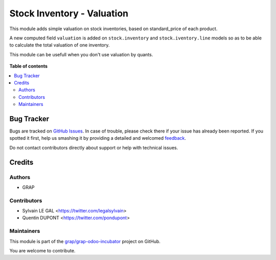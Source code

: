 ===========================
Stock Inventory - Valuation
===========================

.. !!!!!!!!!!!!!!!!!!!!!!!!!!!!!!!!!!!!!!!!!!!!!!!!!!!!
   !! This file is generated by oca-gen-addon-readme !!
   !! changes will be overwritten.                   !!
   !!!!!!!!!!!!!!!!!!!!!!!!!!!!!!!!!!!!!!!!!!!!!!!!!!!!

.. |badge1| image:: https://img.shields.io/badge/maturity-Beta-yellow.png
    :target: https://odoo-community.org/page/development-status
    :alt: Beta
.. |badge2| image:: https://img.shields.io/badge/licence-AGPL--3-blue.png
    :target: http://www.gnu.org/licenses/agpl-3.0-standalone.html
    :alt: License: AGPL-3
.. |badge3| image:: https://img.shields.io/badge/github-grap%2Fgrap--odoo--incubator-lightgray.png?logo=github
    :target: https://github.com/grap/grap-odoo-incubator/tree/12.0/stock_inventory_valuation
    :alt: grap/grap-odoo-incubator

|badge1| |badge2| |badge3| 

This module adds simple valuation on stock inventories, based on standard_price
of each product.

A new computed field ``valuation`` is added on ``stock.inventory`` and
``stock.iventory.line`` models so as to be able to calculate the total
valuation of one inventory.

This module can be usefull when you don't use valuation by quants.

.. figure:: https://raw.githubusercontent.com/grap/grap-odoo-incubator/12.0/stock_inventory_valuation/static/description/stock_inventory_form.png


.. figure:: https://raw.githubusercontent.com/grap/grap-odoo-incubator/12.0/stock_inventory_valuation/static/description/stock_inventory_line_tree.png

**Table of contents**

.. contents::
   :local:

Bug Tracker
===========

Bugs are tracked on `GitHub Issues <https://github.com/grap/grap-odoo-incubator/issues>`_.
In case of trouble, please check there if your issue has already been reported.
If you spotted it first, help us smashing it by providing a detailed and welcomed
`feedback <https://github.com/grap/grap-odoo-incubator/issues/new?body=module:%20stock_inventory_valuation%0Aversion:%2012.0%0A%0A**Steps%20to%20reproduce**%0A-%20...%0A%0A**Current%20behavior**%0A%0A**Expected%20behavior**>`_.

Do not contact contributors directly about support or help with technical issues.

Credits
=======

Authors
~~~~~~~

* GRAP

Contributors
~~~~~~~~~~~~

* Sylvain LE GAL <https://twitter.com/legalsylvain>
* Quentin DUPONT <https://twitter.com/pondupont>

Maintainers
~~~~~~~~~~~

This module is part of the `grap/grap-odoo-incubator <https://github.com/grap/grap-odoo-incubator/tree/12.0/stock_inventory_valuation>`_ project on GitHub.

You are welcome to contribute.
